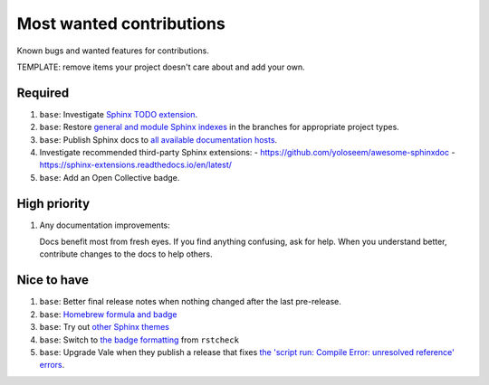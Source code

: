 .. SPDX-FileCopyrightText: 2023 Ross Patterson <me@rpatterson.net>
..
.. SPDX-License-Identifier: MIT

########################################################################################
Most wanted contributions
########################################################################################

Known bugs and wanted features for contributions.

TEMPLATE: remove items your project doesn't care about and add your own.


****************************************************************************************
Required
****************************************************************************************

#. ``base``: Investigate `Sphinx TODO extension
   <https://www.sphinx-doc.org/en/master/usage/extensions/todo.html>`_.

#. ``base``: Restore `general and module Sphinx indexes
   <https://www.sphinx-doc.org/en/master/usage/restructuredtext/directives.html#special-names>`_
   in the branches for appropriate project types.

#. ``base``: Publish Sphinx docs to `all available documentation hosts
   <https://www.sphinx-doc.org/en/master/faq.html#using-sphinx-with>`_.

#. Investigate recommended third-party Sphinx extensions:
   - https://github.com/yoloseem/awesome-sphinxdoc
   - https://sphinx-extensions.readthedocs.io/en/latest/

#. ``base``: Add an Open Collective badge.


****************************************************************************************
High priority
****************************************************************************************

#. Any documentation improvements:

   Docs benefit most from fresh eyes. If you find anything confusing, ask for help. When
   you understand better, contribute changes to the docs to help others.


****************************************************************************************
Nice to have
****************************************************************************************

#. ``base``: Better final release notes when nothing changed after the last pre-release.

#. ``base``: `Homebrew formula and badge <https://formulae.brew.sh/formula/commitizen>`_

#. ``base``: Try out `other Sphinx themes
   <https://www.sphinx-doc.org/en/master/tutorial/more-sphinx-customization.html#using-a-third-party-html-theme>`_

#. ``base``: Switch to `the badge formatting
   <https://rstcheck-core.readthedocs.io/en/latest/#>`_ from ``rstcheck``

#. ``base``: Upgrade Vale when they publish a release that fixes `the 'script run:
   Compile Error: unresolved reference' errors
   <https://github.com/errata-ai/vale/issues/697#issue-1932675573>`_.

